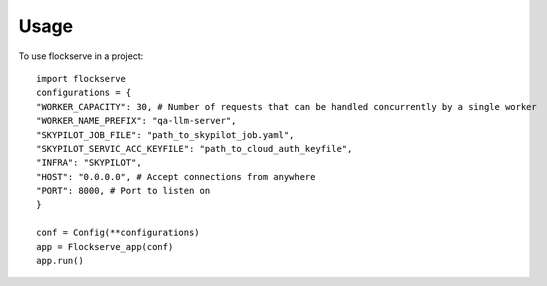 =====
Usage
=====

To use flockserve in a project::

    import flockserve
    configurations = {
    "WORKER_CAPACITY": 30, # Number of requests that can be handled concurrently by a single worker
    "WORKER_NAME_PREFIX": "qa-llm-server",
    "SKYPILOT_JOB_FILE": "path_to_skypilot_job.yaml",
    "SKYPILOT_SERVIC_ACC_KEYFILE": "path_to_cloud_auth_keyfile",
    "INFRA": "SKYPILOT",
    "HOST": "0.0.0.0", # Accept connections from anywhere
    "PORT": 8000, # Port to listen on
    }

    conf = Config(**configurations)
    app = Flockserve_app(conf)
    app.run()
